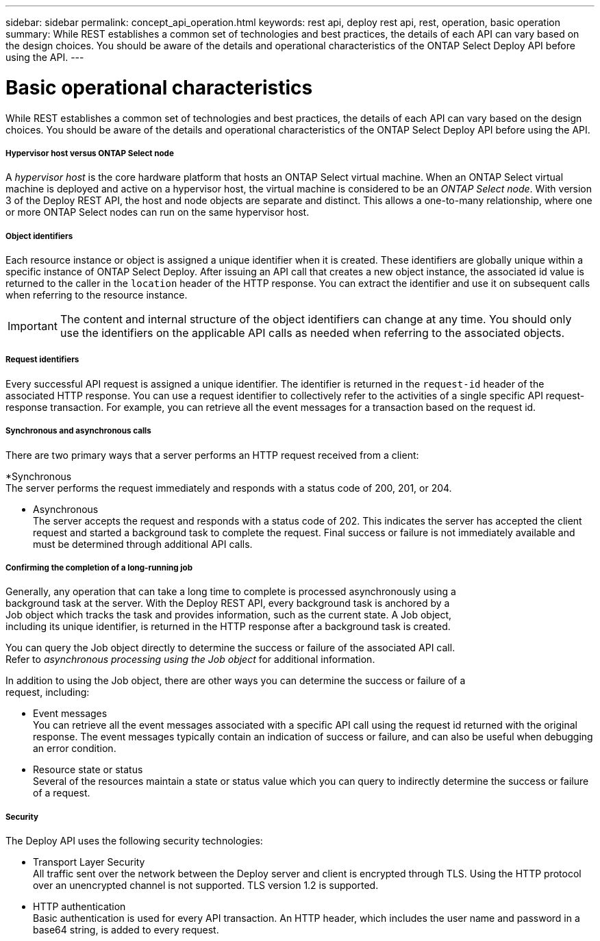 ---
sidebar: sidebar
permalink: concept_api_operation.html
keywords: rest api, deploy rest api, rest, operation, basic operation
summary: While REST establishes a common set of technologies and best practices, the details of each API can vary based on the design choices. You should be aware of the details and operational characteristics of the ONTAP Select Deploy API before using the API.
---

= Basic operational characteristics
:hardbreaks:
:nofooter:
:icons: font
:linkattrs:
:imagesdir: ./media/

[.lead]
While REST establishes a common set of technologies and best practices, the details of each API can vary based on the design choices. You should be aware of the details and operational characteristics of the ONTAP Select Deploy API before using the API.

===== *Hypervisor host versus ONTAP Select node*

A _hypervisor host_ is the core hardware platform that hosts an ONTAP Select virtual machine. When an ONTAP Select virtual machine is deployed and active on a hypervisor host, the virtual machine is considered to be an _ONTAP Select node_. With version 3 of the Deploy REST API, the host and node objects are separate and distinct. This allows a one-to-many relationship, where one or more ONTAP Select nodes can run on the same hypervisor host.

===== *Object identifiers*

Each resource instance or object is assigned a unique identifier when it is created. These identifiers are globally unique within a specific instance of ONTAP Select Deploy. After issuing an API call that creates a new object instance, the associated id value is returned to the caller in the `location` header of the HTTP response. You can extract the identifier and use it on subsequent calls when referring to the resource instance.

[IMPORTANT]
The content and internal structure of the object identifiers can change at any time. You should only use the identifiers on the applicable API calls as needed when referring to the associated objects.

===== *Request identifiers*

Every successful API request is assigned a unique identifier. The identifier is returned in the `request-id` header of the associated HTTP response. You can use a request identifier to collectively refer to the activities of a single specific API request-response transaction. For example, you can retrieve all the event messages for a transaction based on the request id.

===== *Synchronous and asynchronous calls*

There are two primary ways that a server performs an HTTP request received from a client:

*Synchronous
The server performs the request immediately and responds with a status code of 200, 201, or 204.

* Asynchronous
The server accepts the request and responds with a status code of 202. This indicates the server has accepted the client request and started a background task to complete the request. Final success or failure is not immediately available and must be determined through additional API calls.

===== *Confirming the completion of a long-running job*

Generally, any operation that can take a long time to complete is processed asynchronously using a
background task at the server. With the Deploy REST API, every background task is anchored by a
Job object which tracks the task and provides information, such as the current state. A Job object,
including its unique identifier, is returned in the HTTP response after a background task is created.

You can query the Job object directly to determine the success or failure of the associated API call.
Refer to _asynchronous processing using the Job object_ for additional information.

In addition to using the Job object, there are other ways you can determine the success or failure of a
request, including:

* Event messages
You can retrieve all the event messages associated with a specific API call using the request id returned with the original response. The event messages typically contain an indication of success or failure, and can also be useful when debugging an error condition.
* Resource state or status
Several of the resources maintain a state or status value which you can query to indirectly determine the success or failure of a request.

===== *Security*

The Deploy API uses the following security technologies:

* Transport Layer Security
All traffic sent over the network between the Deploy server and client is encrypted through TLS. Using the HTTP protocol over an unencrypted channel is not supported. TLS version 1.2 is supported.
* HTTP authentication
Basic authentication is used for every API transaction. An HTTP header, which includes the user name and password in a base64 string, is added to every request.
